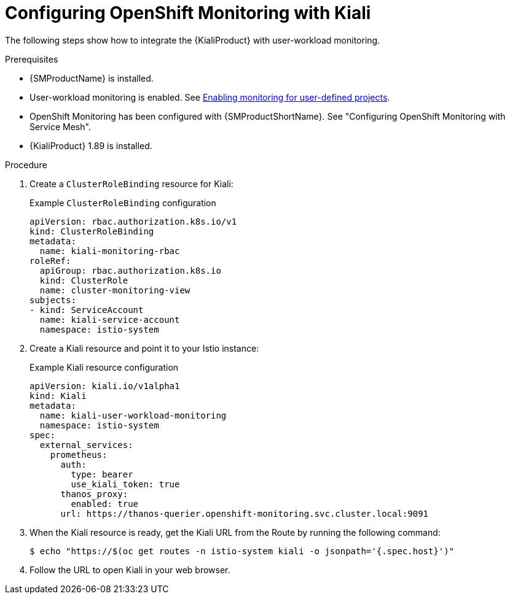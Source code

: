 // Module included in the following assemblies:
//
// * service-mesh-docs-main/observability/ossm-kiali-assembly.adoc

:_mod-docs-content-type: PROCEDURE
[id="ossm-config-openshift-monitoring-kiali_{context}"]
= Configuring OpenShift Monitoring with Kiali

// TP 1 content. Banner handled separately by different PR handled by Tim O'Keefe. Per Tim, banner should appear across all 3.0 content, nothing needs to be added to this file.
// Possible file name may change
// Possible assembly file may change
// Assemblies, topic map info needs to be worked out still for 3.0.
// Possible content will change.

The following steps show how to integrate the {KialiProduct} with user-workload monitoring.

.Prerequisites

* {SMProductName} is installed.

* User-workload monitoring is enabled. See link:https://docs.openshift.com/container-platform/4.16/observability/monitoring/enabling-monitoring-for-user-defined-projects.html[Enabling monitoring for user-defined projects].

* OpenShift Monitoring has been configured with {SMProductShortName}. See "Configuring OpenShift Monitoring with Service Mesh".

* {KialiProduct} 1.89 is installed.

.Procedure

. Create a `ClusterRoleBinding` resource for Kiali:
+
.Example `ClusterRoleBinding` configuration
[source,yaml]
----
apiVersion: rbac.authorization.k8s.io/v1
kind: ClusterRoleBinding
metadata:
  name: kiali-monitoring-rbac
roleRef:
  apiGroup: rbac.authorization.k8s.io
  kind: ClusterRole
  name: cluster-monitoring-view
subjects:
- kind: ServiceAccount
  name: kiali-service-account
  namespace: istio-system
----

. Create a Kiali resource and point it to your Istio instance:
+
.Example Kiali resource configuration
[source,yaml]
----
apiVersion: kiali.io/v1alpha1
kind: Kiali
metadata:
  name: kiali-user-workload-monitoring
  namespace: istio-system
spec:
  external_services:
    prometheus:
      auth:
        type: bearer
        use_kiali_token: true
      thanos_proxy:
        enabled: true
      url: https://thanos-querier.openshift-monitoring.svc.cluster.local:9091
----

. When the Kiali resource is ready, get the Kiali URL from the Route by running the following command:
+
[source,terminal]
----
$ echo "https://$(oc get routes -n istio-system kiali -o jsonpath='{.spec.host}')"
----

. Follow the URL to open Kiali in your web browser.